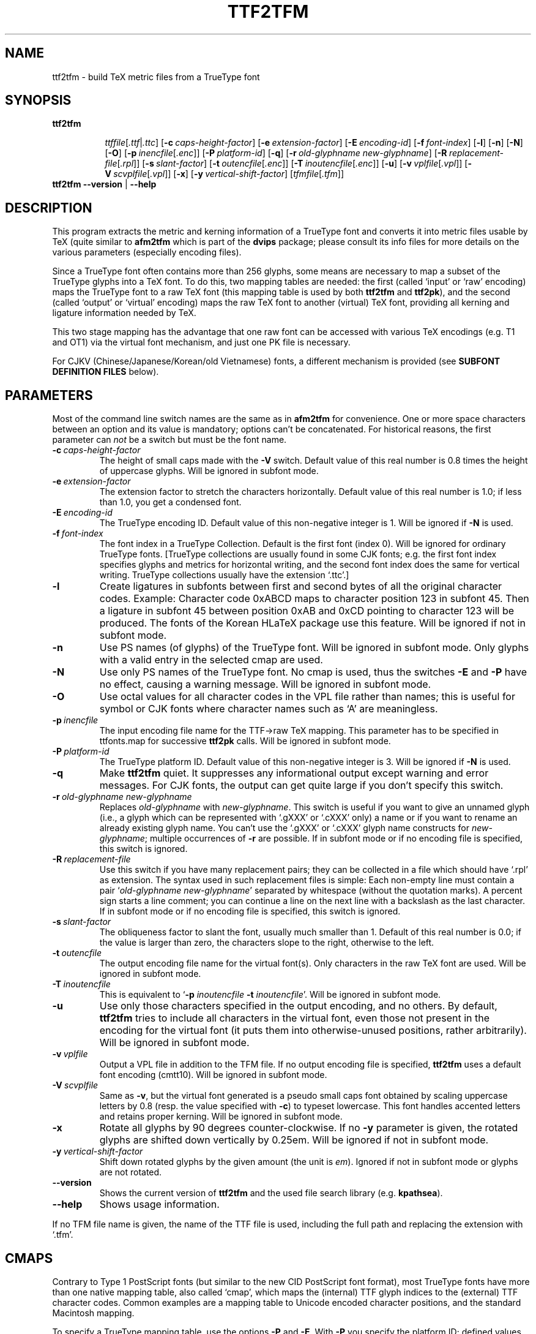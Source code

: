 .\" man page for ttf2tfm
.
.TH TTF2TFM 1 15-Aug-1999 "FreeType version 1.3"
.SH NAME
ttf2tfm \- build TeX metric files from a TrueType font
.SH SYNOPSIS
.na
.nh
.B ttf2tfm
.in +\n(.ku
.sp -1
.IR ttffile [ .ttf | .ttc ]
[\c
.BI -c \ \%caps-height-factor\c
]
[\c
.BI -e \ \%extension-factor\c
]
[\c
.BI -E \ \%encoding-id\^\c
]
[\c
.BI -f \ \%font-index\c
]
[\c
.B -l\c
]
[\c
.B -n\c
]
[\c
.B -N\c
]
[\c
.B -O\c
]
[\c
.B -p\ \c
.IR \%inencfile [ .enc ]\c
]
[\c
.BI -P \ \%platform-id\^\c
]
[\c
.B -q\c
]
[\c
.BI -r \ \%old-glyphname\ \%new-glyphname\c
]
[\c
.B -R\ \c
.IR \%replacement-file [ .rpl ]\c
]
[\c
.BI -s \ \%slant-factor\c
]
[\c
.B -t\ \c
.IR \%outencfile [ .enc ]\c
]
[\c
.B -T\ \c
.IR \%inoutencfile [ .enc ]\c
]
[\c
.B -u\c
]
[\c
.B -v\ \c
.IR \%vplfile [ .vpl ]\c
]
[\c
.B -V\ \c
.IR \%scvplfile [ .vpl ]\c
]
[\c
.B -x\c
]
[\c
.BI -y \ \%vertical-shift-factor\c
]
[\c
.IR \%tfmfile [ .tfm ]\c
]
.br
.in
.B "ttf2tfm --version"
|
.B --help
.ad
.hy
.
.
.
.\" ====
.\" ==== macro definitions
.\" ====
.
.\" here we define \TeX for troff and nroff
.if t .ds TX \fRT\\h'-0.1667m'\\v'0.20v'E\\v'-0.20v'\\h'-0.125m'X\fP
.if n .ds TX TeX
.
.\" and here the same for \LaTeX
.if t \{\
.ie '\*(.T'dvi' \
.ds LX \fRL\h'-0.36m'\v'-0.15v'\s-3A\s0\h'-0.15m'\v'0.15v'\fP\*(TX
.el .ds LX \fRL\h'-0.36m'\v'-0.22v'\s-2A\s0\h'-0.15m'\v'0.22v'\fP\*(TX
.\}
.if n .ds LX LaTeX
.
.\" \LaTeXe
.\" note that we need \vareps for TeX instead of \eps which can only be
.\" accessed with the \N escape sequence (in the Math Italic font)
.if t \{\
.ie '\*(.T'dvi' .ds LE \*(LX\h'0.15m'2\v'0.20v'\f(MI\N'34'\fP\v'-0.20v'
.el .ds LE \*(LX\h'0.15m'2\v'0.20v'\(*e\v'-0.20v'
.\}
.if n .ds LE LaTeX\ 2e
.
.\" a typewriter font
.if t \{\
.de C
\fC\\$1\fP\\$2\fC\\$3\fP\\$4
..
.\}
.if n \{\
.de C
\\$1\\$2\\$3\\$4
..
.\}
.
.\" ====
.\" ==== end of macro definitions
.\" ====
.
.
.
.SH DESCRIPTION
This program extracts the metric and kerning information of a TrueType
font and converts it into metric files usable by \*(TX
(quite similar to
.B afm2tfm
which is part of the
.B dvips
package; please consult its info files for more details on the various
parameters (especially encoding files).
.PP
Since a TrueType font often contains more than 256\ glyphs, some means
are necessary to map a subset of the TrueType glyphs into a \*(TX
font.
To do this, two mapping tables are needed: the first (called `input' or
`raw' encoding) maps the TrueType font to a raw \*(TX font (this mapping
table is used by both
.B ttf2tfm
and
.BR ttf2pk ),
and the second (called `output' or `virtual' encoding) maps the raw \*(TX
font to another (virtual) \*(TX
font, providing all kerning and ligature information needed by \*(TX.
.PP
This two stage mapping has the advantage that one raw font can be
accessed with various \*(TX
encodings (e.g.\ T1 and OT1) via the virtual font mechanism, and just
one
.C PK
file is necessary.
.PP
For CJKV (Chinese/Japanese/Korean/old Vietnamese) fonts, a different
mechanism is provided (see
.B "SUBFONT DEFINITION FILES"
below).
.
.
.SH PARAMETERS
Most of the command line switch names are the same as in
.B afm2tfm
for convenience.
One or more space characters between an option and its value is mandatory;
options can't be concatenated.
For historical reasons, the first parameter can
.I not
be a switch but must be the font name.
.TP
.BI -c \ caps-height-factor
The height of small caps made with the
.B -V
switch.
Default value of this real number is\ 0.8 times the height of uppercase
glyphs.
Will be ignored in subfont mode.
.TP
.BI -e \ extension-factor
The extension factor to stretch the characters horizontally.
Default value of this real number is\ 1.0; if less than\ 1.0, you get a
condensed font.
.TP
.BI -E \ encoding-id
The TrueType encoding ID.
Default value of this non-negative integer is\ 1.
Will be ignored if
.B -N
is used.
.TP
.BI -f \ font-index
The font index in a TrueType Collection.
Default is the first font (index\ 0).
Will be ignored for ordinary TrueType fonts.
[TrueType collections are usually found in some CJK fonts; e.g.\ the first
font index specifies glyphs and metrics for horizontal writing, and the
second font index does the same for vertical writing.
TrueType collections usually have the extension `\c
.C \&.ttc '.]
.TP
.B -l
Create ligatures in subfonts between first and second bytes of all the
original character codes.
Example:  Character code\ 0xABCD maps to character position\ 123 in
subfont\ 45.
Then a ligature in subfont\ 45 between position 0xAB and\ 0xCD pointing
to character\ 123 will be produced.
The fonts of the Korean H\*(LX
package use this feature.
Will be ignored if not in subfont mode.
.TP
.B -n
Use PS names (of glyphs) of the TrueType font.
Will be ignored in subfont mode.
Only glyphs with a valid entry in the selected cmap are used.
.TP
.B -N
Use only PS names of the TrueType font.
No cmap is used, thus the switches
.B -E
and
.B -P
have no effect, causing a warning message.
Will be ignored in subfont mode.
.TP
.B -O
Use octal values for all character codes in the
.C VPL
file rather than names; this is useful for symbol or CJK fonts where
character names such as `A' are meaningless.
.TP
.BI -p \ inencfile
The input encoding file name for the TTF\(->raw\ \*(TX
mapping.
This parameter has to be specified in
.C \%ttfonts.map
for successive
.B ttf2pk
calls.
Will be ignored in subfont mode.
.TP
.BI -P \ platform-id
The TrueType platform ID.
Default value of this non-negative integer is\ 3.
Will be ignored if
.B -N
is used.
.TP
.B -q
Make
.B ttf2tfm
quiet.
It suppresses any informational output except warning and error
messages.
For CJK fonts, the output can get quite large if you don't specify
this switch.
.TP
.BI -r \ old-glyphname\ new-glyphname
Replaces
.I \%old-glyphname
with
.IR \%new-glyphname .
This switch is useful if you want to give an unnamed glyph (i.e., a glyph
which can be represented with `.gXXX' or `.cXXX' only) a name or if you want
to rename an already existing glyph name.
You can't use the `.gXXX' or `.cXXX' glyph name constructs for
.IR \%new-glyphname ;
multiple occurrences of
.B -r
are possible.
If in subfont mode or if no encoding file is specified, this switch is
ignored.
.TP
.BI -R \ replacement-file
Use this switch if you have many replacement pairs; they can be  collected
in a file which should have `\c
.C \&.rpl '
as extension.
The syntax used in such replacement files is simple: Each non-empty
line must contain a pair `\c
.IR "\%old-glyphname \%new-glyphname" '
separated by whitespace (without the quotation marks).
A percent sign starts a line comment; you can continue a line on the next
line with a backslash as the last character.
If in subfont mode or if no encoding file is specified, this switch is
ignored.
.TP
.BI -s \ slant-factor
The obliqueness factor to slant the font, usually much smaller than\ 1.
Default of this real number is\ 0.0; if the value is larger than zero,
the characters slope to the right, otherwise to the left.
.TP
.BI -t \ outencfile
The output encoding file name for the virtual font(s).
Only characters in the raw \*(TX
font are used.
Will be ignored in subfont mode.
.TP
.BI -T \ inoutencfile
This is equivalent to
.RB ` -p
.I inoutencfile
.B -t
.IR inoutencfile '.
Will be ignored in subfont mode.
.TP
.B -u
Use only those characters specified in the output encoding, and no
others.
By default,
.B ttf2tfm
tries to include all characters in the virtual font, even those not
present in the encoding for the virtual font (it puts them into
otherwise-unused positions, rather arbitrarily).
Will be ignored in subfont mode.
.TP
.BI -v \ vplfile
Output a
.C VPL
file in addition to the
.C TFM
file.
If no output encoding file is specified,
.B ttf2tfm
uses a default font encoding (cmtt10).
Will be ignored in subfont mode.
.TP
.BI -V \ scvplfile
Same as
.BR -v ,
but the virtual font generated is a pseudo small caps font obtained by
scaling uppercase letters by\ 0.8 (resp. the value specified with
.BR -c )
to typeset lowercase.
This font handles accented letters and retains proper kerning.
Will be ignored in subfont mode.
.TP
.B -x
Rotate all glyphs by 90 degrees counter-clockwise.
If no
.B -y
parameter is given, the rotated glyphs are shifted down vertically
by\ 0.25em.
Will be ignored if not in subfont mode.
.TP
.BI -y \ vertical-shift-factor
Shift down rotated glyphs by the given amount (the unit is
.IR em ).
Ignored if not in subfont mode or glyphs are not rotated.
.TP
.B --version
Shows the current version of
.B ttf2tfm
and the used file search library (e.g.
.BR kpathsea ).
.TP
.B --help
Shows usage information.
.PP
If no
.C TFM
file name is given, the name of the
.C TTF
file is used, including the full path and replacing the extension with `\c
.C \&.tfm '.
.
.
.SH CMAPS
Contrary to Type\ 1 PostScript fonts (but similar to the new CID
PostScript font format), most TrueType fonts have more than one native
mapping table, also called `cmap', which maps the (internal) TTF glyph
indices to the (external) TTF character codes.
Common examples are a mapping table to Unicode encoded character
positions, and the standard Macintosh mapping.

To specify a TrueType mapping table, use the options
.B -P
and
.BR -E .
With
.B -P
you specify the platform ID; defined values are:
.PP
.in +4m
.ta 3iC
.I "platform	platform ID (pid)"
.sp
.ta 3iR
Apple Unicode	0
.br
Macintosh	1
.br
ISO	2
.br
Microsoft	3
.PP
The encoding ID depends on the platform.
For pid=0, we ignore the
.B -E
parameter (setting it to zero) since the mapping table is always
Unicode version\ 2.0.
For pid=1, the following table lists the defined values:
.PP
.in +4m
.ta 3iC
.ti -2m
platform ID = 1
.sp
.I "script	encoding ID (eid)"
.sp
.ta 3iR
Roman	0
.br
Japanese	1
.br
Chinese	2
.br
Korean	3
.br
Arabic	4
.br
Hebrew	5
.br
Greek	6
.br
Russian	7
.br
Roman Symbol	8
.br
Devanagari	9
.br
Gurmukhi	10
.br
Gujarati	11
.br
Oriya	12
.br
Bengali	13
.br
Tamil	14
.br
Telugu	15
.br
Kannada	16
.br
Malayalam	17
.br
Sinhalese	18
.br
Burmese	19
.br
Khmer	20
.br
Thai	21
.br
Laotian	22
.br
Georgian	23
.br
Armenian	24
.br
Maldivian	25
.br
Tibetan	26
.br
Mongolian	27
.br
Geez	28
.br
Slavic	29
.br
Vietnamese	30
.br
Sindhi	31
.br
Uninterpreted	32
.PP
Here are the ISO encoding IDs:
.PP
.in +4m
.ta 3iC
.ti -2m
platform ID = 2
.sp
.I "encoding	encoding ID (eid)"
.sp
.ta 3iR
ASCII	0
.br
ISO 10646	1
.br
ISO 8859-1	2
.PP
And finally, the Microsoft encoding IDs:
.PP
.in +4m
.ta 3iC
.ti -2m
platform ID = 3
.sp
.I "encoding	encoding ID (eid)"
.sp
.ta 3iR
Symbol	0
.br
Unicode 2.0	1
.br
Shift JIS	2
.br
GB 2312 (1980)	3
.br
Big 5	4
.br
KSC 5601 (Wansung)	5
.br
KSC 5601 (Johab)	6
.PP
The program will abort if you specify an invalid platform/encoding ID
pair.
It will then show the possible pid/eid pairs.
Please note that most fonts have at most two or three cmaps, usually
corresponding to the pid/eid pairs (1,0), (3,0), or (3,1) in case of
Latin based fonts.
Valid Microsoft fonts should have a (3,1) mapping table, but some
fonts exist (mostly Asian fonts) which have a (3,1) cmap not encoded
in Unicode.
The reason for this strange behavior is the fact that some MS\ Windows
versions will reject fonts having a non-(3,1) cmap (since all non-Unicode
Microsoft encoding IDs are for Asian MS\ Windows versions).
.PP
The
.B -P
and
.B -E
options of
.B ttf2tfm
must be equally specified for
.BR ttf2pk ;
the corresponding parameters in
.C \%ttfonts.map
are `Pid' and `Eid', respectively.
.PP
The default pid/eid pair is (3,1).
.PP
Similarly, an
.B -f
option must be specified as `Fontindex' parameter in
.C \%ttfonts.map .
.PP
If you use the
.B -N
switch, all cmaps are ignored, using only the PostScript names in the
TrueType font.
The corresponding option in
.C \%ttfonts.map
is \%`PS=Only'.
If you use the
.B -n
switch, the default glyph names built into
.B ttf2tfm
are replaced with the PS glyph names found in the font.
In many cases this is not what you want because the glyph names in the
font are often incorrect or non-standard.
The corresponding option in
.C \%ttfonts.map
is \%`PS=Yes'.
.PP
Single replacement glyph names specified with
.B -r
must be given directly as `\c
.IR old-glyphname = new-glyphname ';
.B -R
is equivalent to the `Replacement' option.
.
.
.SH INPUT AND OUTPUT ENCODINGS
You must specify the encoding vectors from the TrueType font to the
raw \*(TX
font and from the raw \*(TX
font to the virtual \*(TX
font exactly as with
.BR afm2tfm ,
but you have more possibilities to address the character codes.
[With `encoding vector' a mapping table with 256\ entries in form of a
PostScript vector is meant; see the file
.C \%T1-WGL4.enc
of this package for an example.]
With
.BR afm2tfm ,
you must access each glyph with its Adobe glyph name, e.g.\ \c
\%`/quotedsingle' or \%`/Acircumflex'.
This has been extended with
.BR ttf2tfm ;
now you can (and sometimes must) access the code points and/or glyphs
directly, using the following syntax for specifying the character position
in decimal, octal, or hexadecimal notation:
`/.c\c
.IR <decimal-number> ',
`/.c0\c
.IR <octal-number> ',
or `/.c0x\c
.IR <hexadecimal-number> '.
Examples: \%`/.c72', \%`/.c0646', \%`/.c0x48'.
To access a glyph index directly, using the character `g' instead of
`c' in the just introduced notation.
Example: \%`/.g0x32'.
[Note: The `.cXXX' notation makes no sense if
.B -N
is used.]
.PP
For pid/eid pairs (1,0) and (3,1), both
.B ttf2tfm
and
.B ttf2pk
recognize built-in default Adobe glyph names; the former follows the names
given in Appendix\ E of the book `Inside Macintosh', volume\ 6, the latter
uses the names given in the TrueType Specification (WGL4, a Unicode subset).
Note that Adobe names for a given glyph are often not unique and do
sometimes differ, e.g., many PS fonts have the glyph `mu', whereas this
glyph is called `mu1' in the WGL4 character set to distinguish it from the
real Greek letter mu.
Be also aware that OpenType (i.e. TrueType\ 2.0) fonts use an updated WGL4
table; we use the data from the latest published TrueType specification
(1.66).
You can find those mapping tables in the source code file
.C \%ttfenc.c .
.PP
On the other hand, the switches
.B -n
and
.B -N
makes
.B ttf2tfm
read in and use the PostScript names in the TrueType font itself (stored
in the `post' table) instead of the default Adobe glyph names.
.PP
Use the
.B -r
switch to remap single glyph names and
.B -R
to specify a file containing replacement glyph name pairs.
.PP
If you don't select an input encoding, the first 256\ glyphs of the
TrueType font with a valid entry in the selected cmap will be mapped
to the \*(TX
raw font (without the
.B -q
option,
.B ttf2tfm
prints this mapping table to standard output), followed by all glyphs
not yet addressed in the selected cmap.
However, some code points for the (1,0) pid/eid pair are omitted since
they do not represent glyphs useful for \*(TX:
0x00 (null), 0x08 (backspace), 0x09 (horizontal tabulation), 0x0d
(carriage return), and 0x1d (group separator).
The `invalid character' with glyph index\ 0 will be omitted too.
.PP
If you select the
.B -N
switch, the first 256\ glyphs of the TrueType font with a valid PostScript
name will be used in case no input encoding is specified.
Again, some glyphs are omitted:  `.notdef', `.null', and
`nonmarkingreturn'.
.PP
If you don't select an  output encoding,
.B ttf2tfm
uses the same mapping table as
.B afm2tfm
would use (you can find it in the source code file
.C \%texenc.c );
it corresponds to \*(TX
typewriter text.
Unused positions (either caused by empty code points in the mapping
table or missing glyphs in the TrueType font) will be filled (rather
arbitrarily) with characters present in the input encoding but not
specified in the output encoding (without the
.B -q
option
.B ttf2tfm
prints the final output encoding to standard output).
Use the
.B -u
option if you want only glyphs in the virtual font which are defined
in the output encoding file, and nothing more.
.PP
One feature missing in
.B afm2tfm
has been added which is needed by the T1 encoding:
.B ttf2tfm
will construct the glyph `Germandbls' (by simply concatenating to `S'
glyphs) even for normal fonts if possible.
It appears in the glyph list as the last item, marked with an asterisk.
Since this isn't a real glyph it will be available only in the virtual
font.
.PP
For both input and output encoding, an empty code position is
represented by the glyph name \%`/.notdef'.
.PP
In encoding files, you can use `\\' as the final character of a line to
indicate that the input is continued on the next line.
The backslash and the following newline character will be removed.
.PP
.
.
.SH SUBFONT DEFINITION FILES
CJKV (Chinese/Japanese/Korean/old Vietnamese) fonts usually contain several
thousand glyphs; to use them with \*(TX
it is necessary to split such large fonts into subfonts.
Subfont definition files (usually having the extension `\c
.C \&.sfd ')
are a simple means to do this smoothly.
.PP
A subfont file name usually consists of a prefix, a subfont infix, and
a postfix (which is empty in most cases), e.g.
.PP
.in +2m
ntukai23 \(-> prefix: ntukai, infix: 23, postfix: (empty)
.PP
Here the syntax of a line in an
.C SFD
file, describing one subfont:
.in +2m
.TP
.I <whitespace> <infix> <whitespace> <ranges> <whitespace>
.sp
.TP
.IR <infix> \ :=
anything except whitespace.
It's best to use only alphanumerical characters.
.TP
.IR <whitespace> \ :=
space, formfeed, carriage return, horizontal and vertical tabs -- no
newline characters.
.TP
.IR <ranges> \ :=
.IR "<ranges> <whitespace> <codepoint>" \ |
.br
.IR "<ranges> <whitespace> <range>" \ |
.br
.I <ranges> <whitespace> <offset> <whitespace> <range>
.TP
.IR <codepoint> \ :=
.I <number>
.br
.TP
.IR <range> \ :=
.IR <number> \ `_' \ <number>
.br
.TP
.IR <offset> \ :=
.IR <number> \ `:'
.TP
.IR <number> \ :=
hexadecimal (prefix `0x'), decimal, or octal (prefix `0')
.PP
A line can be continued on the next line with a backslash ending the line.
The ranges must not overlap; offsets have to be in the range 0-255.
.PP
Example:
.PP
.in +2m
The line
.PP
.in +4m
.C "03   10: 0x2349 0x2345_0x2347"
.PP
.in +2m
assigns to the code positions 10, 11, 12, and\ 13 of the subfont
having the infix `03' the character codes 0x2349, 0x2345, 0x2346, and
0x2347 respectively.
.PP
The
.C SFD
files in the distribution are customized for the CJK package for
\*(LX.
.PP
You have to embed the
.C SFD
file name into the
.C TFM
font name (at the place where the infix will appear) surrounded by two
`@' signs, on the command line resp.\ the
.C \%ttfonts.map
file; both
.B ttf2tfm
and
.B ttf2pk
switch then to subfont mode.
.PP
Subfont mode disables the options 
.BR -n , \ -N , \ -p ,
.BR -r , \ -R , \ -t ,
.BR -T , \ -u , \ -v ,
and
.B -V
for
.BR ttf2tfm ;
similarly, no `Encoding' or `Replacement' parameter is allowed in
.C \%ttfonts.map .
Single replacement glyph names are ignored too.
.PP
.B ttf2tfm
will create all subfont
.C TFM
files specified in the
.C SFD
files (provided the subfont contains glyphs) in one run.
.PP
Example:
.PP
.in +2m
The call
.PP
.in +4m
.C "ttf2tfm ntukai.ttf ntukai@/usr/local/lib/ttf2tfm/Big5@"
.PP
.in +2m
will use
.C /usr/local/lib/ttf2tfm/Big5.sfd ,
producing
.I all
subfont files
.C ntukai01.tfm ,
.C ntukai02.tfm ,
etc.
.
.
.SH "RETURN VALUE"
ttf2tfm returns 0 on success and 1 on error; warning and error
messages are written to standard error.
.
.
.SH "SOME NOTES ON FILE SEARCHING"
Both
.B ttf2pk
and
.B ttf2tfm
use either the
.BR kpathsea ,
.BR emtexdir ,
or
.B MiKTeX
library for searching files 
.RB ( emtexdir
will work only on operating systems which have an MS-DOSish background, i.e.
MS-DOS, OS/2, Windows;
.B MiKTeX
is specific to MS Windows).
.PP
As a last resort, both programs can be compiled without a search library;
the searched files must be then in the current directory or specified with a
path.
Default extensions will be appended also (with the exception that only `\c
.C \&.ttf '
is appended and not `\c
.C \&.ttc ').
.PP
KPATHSEA
.PP
Please note that older versions of
.B kpathsea
(<3.2) have no special means to seach for TrueType fonts and related
files, thus we use the paths for PostScript related stuff.
The actual version of kpathsea is displayed on screen if you call
either
.B ttf2pk
or
.B ttf2tfm
with the
.B --version
command line switch.
.PP
Here is a table of the file type and the corresponding
.B kpathsea
variables.
.C TTF2PKINPUTS
and
.C TTF2TFMINPUTS
are program specific environment variables introduced in
.B kpathsea
version\ 3.2:
.PP
.in +4m
.ta 2i
.C \&.ttf \ and "\ .ttc	TTFONTS"
.br
.C "ttfonts.map	TTF2PKINPUTS"
.br
.C "\&.enc	TTF2PKINPUTS, TTF2TFMINPUTS"
.br
.C "\&.rpl	TTF2PKINPUTS, TTF2TFMINPUTS"
.br
.C "\&.tfm	TFMFONTS"
.br
.C "\&.sfd	TTF2PKINPUTS, TTF2TFMINPUTS"
.PP
And here the same for pre-3.2-versions of
.B kpathsea:
.PP
.in +4m
.ta 2i
.C \&.ttf \ and "\ .ttc	T1FONTS"
.br
.C "ttfonts.map	TEXCONFIG"
.br
.C "\&.enc	TEXPSHEADERS"
.br
.C "\&.rpl	TEXPSHEADERS"
.br
.C "\&.tfm	TFMFONTS"
.br
.C "\&.sfd	TEXPSHEADERS"
.PP
Finally, the same for pre-3.0-versions (as used e.g. in te\*(TX\ 0.4):
.PP
.in +4m
.ta 2i
.C \&.ttf \ and "\ .ttc	DVIPSHEADERS"
.br
.C "ttfonts.map	TEXCONFIG"
.br
.C "\&.enc	DVIPSHEADERS"
.br
.C "\&.rpl	DVIPSHEADERS"
.br
.C "\&.tfm	TFMFONTS"
.br
.C "\&.sfd	DVIPSHEADERS"
.PP
Please consult the info files of
.B kpathsea
for details on these variables.
The decision whether to use the old or the new scheme will be done
during compilation.
.PP
You should set the
.C TEXMFCNF
variable to the directory where your
.C texmf.cnf
configuration file resides.
.PP
Here is the proper command to find out to which value a
.B kpathsea
variable is set (we use
.C TTFONTS
as an example).
This is especially useful if a variable isn't set in
.C texmf.cnf
or in the environment, thus pointing to the default value which is
hard-coded into the
.B kpathsea
library.
.PP
.in +2m
.C "kpsewhich -progname=ttf2tfm -expand-var='$TTFONTS'"
.PP
We select the program name also since it is possible to specify
variables which are searched only for a certain program -- in our
example it would be
.C TTFONTS.ttf2tfm .
.PP
A similar but not identical method is to say
.PP
.in +2m
.C "kpsewhich -progname=ttf2tfm -show-path='truetype fonts'"
.PP
[A full list of format types can be obtained by saying `\c
.C "kpsewhich --help" '
on the command line prompt.]
This is exactly the how
.B ttf2tfm
(and
.BR ttf2pk )
search for files; the disadvantage is that all variables are expanded
which can cause very long strings.
.PP
EMTEXDIR
.PP
Here the list of suffixes and its related environment variables to be
set in
.C autoexec.bat
(resp. in
.C config.sys
for OS/2):
.PP
.in +4m
.ta 2i
.C \&.ttf \ and "\ .ttc	TTFONTS"
.br
.C "ttfonts.map	TTFCFG"
.br
.C "\&.enc	TTFCFG"
.br
.C "\&.rpl	TTFCFG"
.br
.C "\&.tfm	TEXTFM"
.br
.C "\&.sfd	TTFCFG"
.PP
If one of the variables isn't set, a warning message is emitted.
The current directory will always  be searched.
As usual, one exclamation mark appended to a directory path causes
subdirectories one level deep to be searched, two exclamation marks causes
all subdirectories to be searched.
Example:
.PP
.in +2m
.C TTFONTS=c:\\\\fonts\\\\truetype!!;d:\\\\myfonts\\\\truetype!
.PP
Constructions like `\c
.C c:\\\\fonts!!\\\\truetype '
aren't possible.
.PP
MIKTEX
.PP
Both
.B ttf2tfm
and
.B ttf2pk
have been fully integrated into
.BR MiKTeX .
Please refer to the documentation of
.B MiKTeX
for more details on file searching.
.
.
.SH PROBLEMS
Most
.B vptovf
implementations allow only 100\ bytes for the
.C TFM
header (the limit is 1024 in the
.C TFM
file itself): 8\ bytes for checksum and design size, 40\ bytes for the
family name, 20\ bytes for the encoding, and 4\ bytes for a face byte.
There remain only 28\ bytes for some additional information which is used by
.B ttf2tfm
for an identification string (which is essentially a copy of the command
line), and this limit is always exceeded.

The optimal solution is to increase the value of
.I \%max_header_bytes
in the file
.C vptovf.web
(and probably
.C pltotf.web
too) to, say,\ 400
and recompile
.B vptovf
(and
.BR pltotf ).
Otherwise you'll get some (harmless) error messages like
.PP
.in +2m
.C "This HEADER index is too big for my present table size"
.PP
which can be safely ignored.
.
.
.SH "SEE ALSO"
.BR ttf2pk (1),
.BR afm2tfm (1),
.BR vptovf (1),
.br
the info pages for
.B dvips
and
.B kpathsea
.
.
.SH AVAILABILITY
.B ttf2tfm
is part of the FreeType package, a high quality TrueType rendering
library.
.
.
.SH AUTHORS
Werner LEMBERG
.C <wl@gnu.org>
.br
Fr\('ed\('eric LOYER
.C <loyer@ensta.fr>

